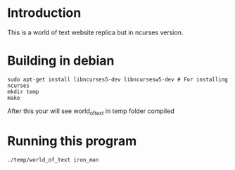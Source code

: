 #+AUTHOR: NIKHIL RAJ PANDEY

* Introduction
This is a world of text website replica but in ncurses version.
[[file:screenshot.png]]

* Building in debian
#+begin_src shell :results scalar
sudo apt-get install libncurses5-dev libncursesw5-dev # For installing ncurses
mkdir temp
make
#+end_src

After this your will see world_of_text in temp folder compiled

* Running this program
#+begin_src shell :results scalar
./temp/world_of_text iron_man
#+end_src

